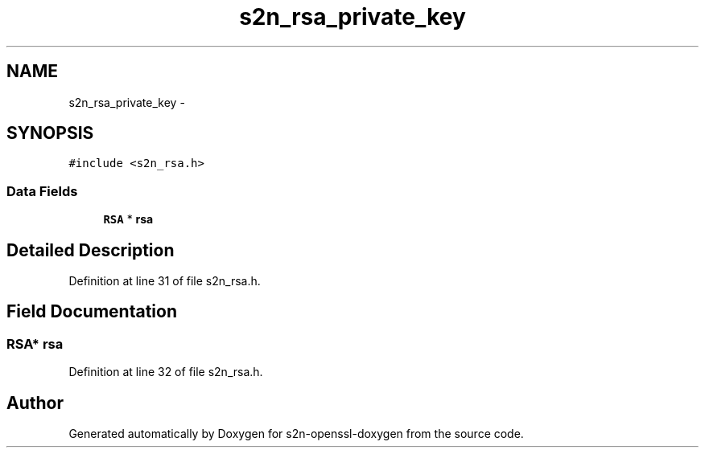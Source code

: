.TH "s2n_rsa_private_key" 3 "Thu Jun 30 2016" "s2n-openssl-doxygen" \" -*- nroff -*-
.ad l
.nh
.SH NAME
s2n_rsa_private_key \- 
.SH SYNOPSIS
.br
.PP
.PP
\fC#include <s2n_rsa\&.h>\fP
.SS "Data Fields"

.in +1c
.ti -1c
.RI "\fBRSA\fP * \fBrsa\fP"
.br
.in -1c
.SH "Detailed Description"
.PP 
Definition at line 31 of file s2n_rsa\&.h\&.
.SH "Field Documentation"
.PP 
.SS "\fBRSA\fP* rsa"

.PP
Definition at line 32 of file s2n_rsa\&.h\&.

.SH "Author"
.PP 
Generated automatically by Doxygen for s2n-openssl-doxygen from the source code\&.
